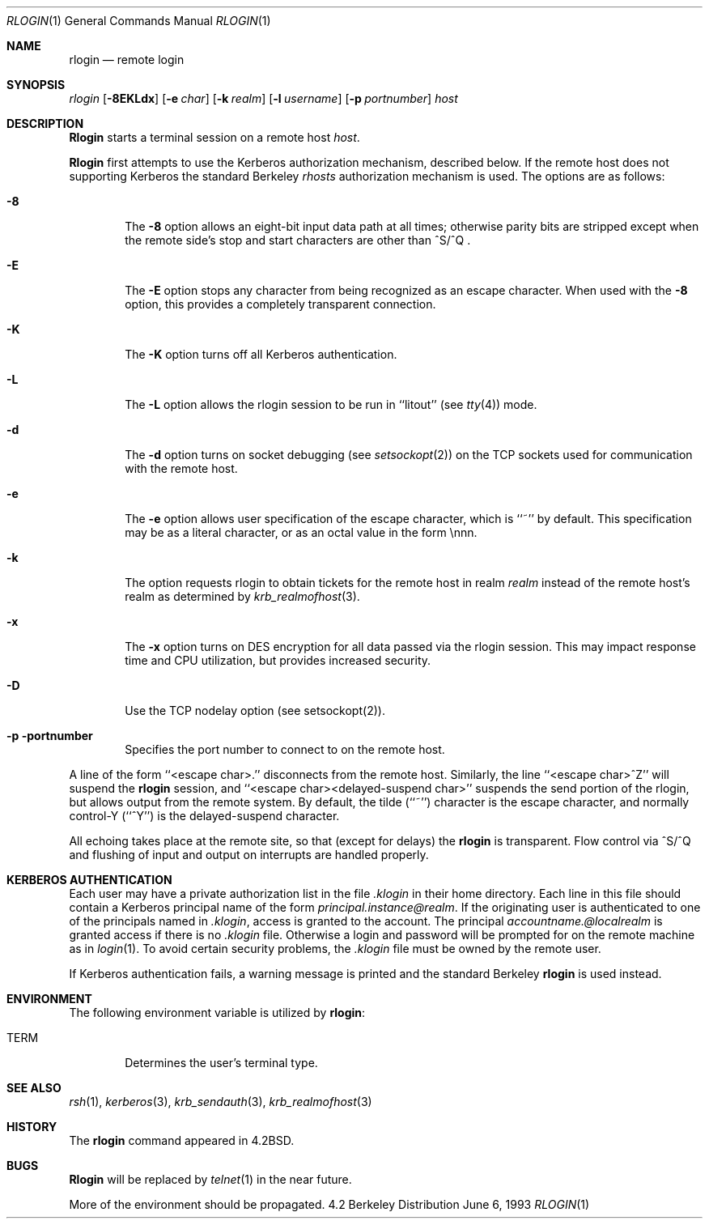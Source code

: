 .\"	$NetBSD: rlogin.1,v 1.1.1.1 2000/06/16 18:45:36 thorpej Exp $
.\"
.\" Copyright (c) 1983, 1990, 1993
.\"	The Regents of the University of California.  All rights reserved.
.\"
.\" Redistribution and use in source and binary forms, with or without
.\" modification, are permitted provided that the following conditions
.\" are met:
.\" 1. Redistributions of source code must retain the above copyright
.\"    notice, this list of conditions and the following disclaimer.
.\" 2. Redistributions in binary form must reproduce the above copyright
.\"    notice, this list of conditions and the following disclaimer in the
.\"    documentation and/or other materials provided with the distribution.
.\" 3. All advertising materials mentioning features or use of this software
.\"    must display the following acknowledgement:
.\"	This product includes software developed by the University of
.\"	California, Berkeley and its contributors.
.\" 4. Neither the name of the University nor the names of its contributors
.\"    may be used to endorse or promote products derived from this software
.\"    without specific prior written permission.
.\"
.\" THIS SOFTWARE IS PROVIDED BY THE REGENTS AND CONTRIBUTORS ``AS IS'' AND
.\" ANY EXPRESS OR IMPLIED WARRANTIES, INCLUDING, BUT NOT LIMITED TO, THE
.\" IMPLIED WARRANTIES OF MERCHANTABILITY AND FITNESS FOR A PARTICULAR PURPOSE
.\" ARE DISCLAIMED.  IN NO EVENT SHALL THE REGENTS OR CONTRIBUTORS BE LIABLE
.\" FOR ANY DIRECT, INDIRECT, INCIDENTAL, SPECIAL, EXEMPLARY, OR CONSEQUENTIAL
.\" DAMAGES (INCLUDING, BUT NOT LIMITED TO, PROCUREMENT OF SUBSTITUTE GOODS
.\" OR SERVICES; LOSS OF USE, DATA, OR PROFITS; OR BUSINESS INTERRUPTION)
.\" HOWEVER CAUSED AND ON ANY THEORY OF LIABILITY, WHETHER IN CONTRACT, STRICT
.\" LIABILITY, OR TORT (INCLUDING NEGLIGENCE OR OTHERWISE) ARISING IN ANY WAY
.\" OUT OF THE USE OF THIS SOFTWARE, EVEN IF ADVISED OF THE POSSIBILITY OF
.\" SUCH DAMAGE.
.\"
.\"	@(#)rlogin.1	8.1 (Berkeley) 6/6/93
.\"
.Dd June 6, 1993
.Dt RLOGIN 1
.Os BSD 4.2
.Sh NAME
.Nm rlogin
.Nd remote login
.Sh SYNOPSIS
.Ar rlogin
.Op Fl 8EKLdx
.Op Fl e Ar char
.Op Fl k Ar realm
.Op Fl l Ar username
.Op Fl p Ar portnumber
.Ar host
.Sh DESCRIPTION
.Nm Rlogin
starts a terminal session on a remote host
.Ar host  .
.Pp
.Nm Rlogin
first attempts to use the Kerberos authorization mechanism, described below.
If the remote host does not supporting Kerberos the standard Berkeley
.Pa rhosts
authorization mechanism is used.
The options are as follows:
.Bl -tag -width flag
.It Fl 8
The
.Fl 8
option allows an eight-bit input data path at all times; otherwise
parity bits are stripped except when the remote side's stop and start
characters are other than
^S/^Q .
.It Fl E
The
.Fl E
option stops any character from being recognized as an escape character.
When used with the
.Fl 8
option, this provides a completely transparent connection.
.It Fl K
The
.Fl K
option turns off all Kerberos authentication.
.It Fl L
The
.Fl L
option allows the rlogin session to be run in ``litout'' (see
.Xr tty 4 )
mode.
.It Fl d
The
.Fl d
option turns on socket debugging (see
.Xr setsockopt 2 )
on the TCP sockets used for communication with the remote host.
.It Fl e
The
.Fl e
option allows user specification of the escape character, which is
``~'' by default.
This specification may be as a literal character, or as an octal
value in the form \ennn.
.It Fl k
The
.FL k
option requests rlogin to obtain tickets for the remote host
in realm
.Ar realm
instead of the remote host's realm as determined by
.Xr krb_realmofhost  3  .
.It Fl x
The
.Fl x
option turns on
.Tn DES
encryption for all data passed via the
rlogin session.
This may impact response time and
.Tn CPU
utilization, but provides
increased security.
.It Fl D
Use the TCP nodelay option (see setsockopt(2)).
.It Fl p portnumber
Specifies the port number to connect to on the remote host.
.El
.Pp
A line of the form ``<escape char>.'' disconnects from the remote host.
Similarly, the line ``<escape char>^Z'' will suspend the
.Nm rlogin
session, and ``<escape char><delayed-suspend char>'' suspends the
send portion of the rlogin, but allows output from the remote system.
By default, the tilde (``~'') character is the escape character, and
normally control-Y (``^Y'') is the delayed-suspend character.
.Pp
All echoing takes place at the remote site, so that (except for delays)
the
.Nm rlogin
is transparent.
Flow control via ^S/^Q and flushing of input and output on interrupts
are handled properly.
.Sh KERBEROS AUTHENTICATION
Each user may have a private authorization list in the file
.Pa .klogin
in their home directory.
Each line in this file should contain a Kerberos principal name of the
form
.Ar principal.instance@realm  .
If the originating user is authenticated to one of the principals named
in
.Pa .klogin ,
access is granted to the account.
The principal
.Ar accountname.@localrealm
is granted access if
there is no
.Pa .klogin
file.
Otherwise a login and password will be prompted for on the remote machine
as in
.Xr login  1  .
To avoid certain security problems, the
.Pa .klogin
file must be owned by
the remote user.
.Pp
If Kerberos authentication fails, a warning message is printed and the
standard Berkeley
.Nm rlogin
is used instead.
.Sh ENVIRONMENT
The following environment variable is utilized by
.Nm rlogin :
.Bl -tag -width TERM
.It Ev TERM
Determines the user's terminal type.
.El
.Sh SEE ALSO
.Xr rsh 1 ,
.Xr kerberos 3 ,
.Xr krb_sendauth 3 ,
.Xr krb_realmofhost 3
.Sh HISTORY
The
.Nm rlogin
command appeared in
.Bx 4.2 .
.Sh BUGS
.Nm Rlogin
will be replaced by
.Xr telnet  1
in the near future.
.Pp
More of the environment should be propagated.
